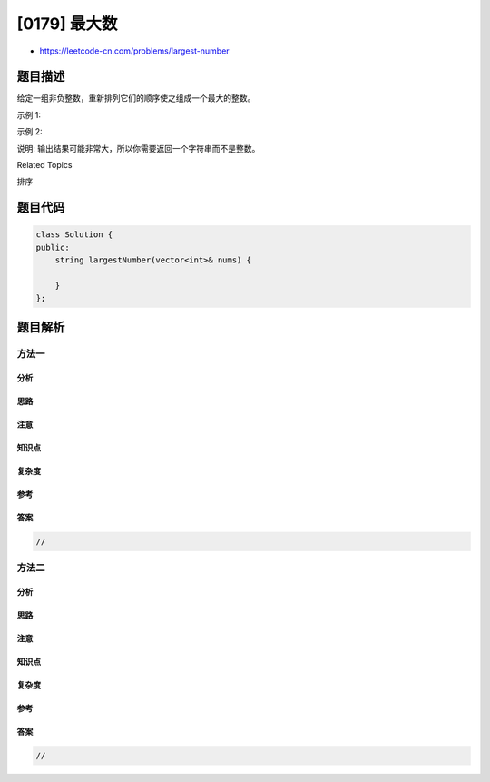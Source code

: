[0179] 最大数
=============

-  https://leetcode-cn.com/problems/largest-number

题目描述
--------

.. raw:: html

   <p>

给定一组非负整数，重新排列它们的顺序使之组成一个最大的整数。

.. raw:: html

   </p>

.. raw:: html

   <p>

示例 1:

.. raw:: html

   </p>

.. raw:: html

   <pre><strong>输入:</strong> <code>[10,2]</code>
   <strong>输出:</strong> <code>210</code></pre>

.. raw:: html

   <p>

示例 2:

.. raw:: html

   </p>

.. raw:: html

   <pre><strong>输入:</strong> <code>[3,30,34,5,9]</code>
   <strong>输出:</strong> <code>9534330</code></pre>

.. raw:: html

   <p>

说明: 输出结果可能非常大，所以你需要返回一个字符串而不是整数。

.. raw:: html

   </p>

.. raw:: html

   <div>

.. raw:: html

   <div>

Related Topics

.. raw:: html

   </div>

.. raw:: html

   <div>

.. raw:: html

   <li>

排序

.. raw:: html

   </li>

.. raw:: html

   </div>

.. raw:: html

   </div>

题目代码
--------

.. code:: cpp

    class Solution {
    public:
        string largestNumber(vector<int>& nums) {

        }
    };

题目解析
--------

方法一
~~~~~~

分析
^^^^

思路
^^^^

注意
^^^^

知识点
^^^^^^

复杂度
^^^^^^

参考
^^^^

答案
^^^^

.. code:: cpp

    //

方法二
~~~~~~

分析
^^^^

思路
^^^^

注意
^^^^

知识点
^^^^^^

复杂度
^^^^^^

参考
^^^^

答案
^^^^

.. code:: cpp

    //
